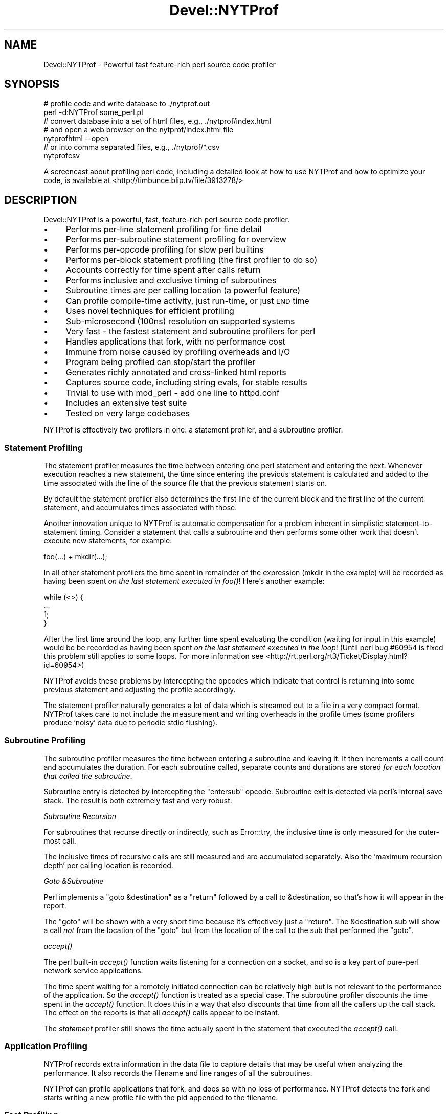 .\" Automatically generated by Pod::Man 2.23 (Pod::Simple 3.14)
.\"
.\" Standard preamble:
.\" ========================================================================
.de Sp \" Vertical space (when we can't use .PP)
.if t .sp .5v
.if n .sp
..
.de Vb \" Begin verbatim text
.ft CW
.nf
.ne \\$1
..
.de Ve \" End verbatim text
.ft R
.fi
..
.\" Set up some character translations and predefined strings.  \*(-- will
.\" give an unbreakable dash, \*(PI will give pi, \*(L" will give a left
.\" double quote, and \*(R" will give a right double quote.  \*(C+ will
.\" give a nicer C++.  Capital omega is used to do unbreakable dashes and
.\" therefore won't be available.  \*(C` and \*(C' expand to `' in nroff,
.\" nothing in troff, for use with C<>.
.tr \(*W-
.ds C+ C\v'-.1v'\h'-1p'\s-2+\h'-1p'+\s0\v'.1v'\h'-1p'
.ie n \{\
.    ds -- \(*W-
.    ds PI pi
.    if (\n(.H=4u)&(1m=24u) .ds -- \(*W\h'-12u'\(*W\h'-12u'-\" diablo 10 pitch
.    if (\n(.H=4u)&(1m=20u) .ds -- \(*W\h'-12u'\(*W\h'-8u'-\"  diablo 12 pitch
.    ds L" ""
.    ds R" ""
.    ds C` ""
.    ds C' ""
'br\}
.el\{\
.    ds -- \|\(em\|
.    ds PI \(*p
.    ds L" ``
.    ds R" ''
'br\}
.\"
.\" Escape single quotes in literal strings from groff's Unicode transform.
.ie \n(.g .ds Aq \(aq
.el       .ds Aq '
.\"
.\" If the F register is turned on, we'll generate index entries on stderr for
.\" titles (.TH), headers (.SH), subsections (.SS), items (.Ip), and index
.\" entries marked with X<> in POD.  Of course, you'll have to process the
.\" output yourself in some meaningful fashion.
.ie \nF \{\
.    de IX
.    tm Index:\\$1\t\\n%\t"\\$2"
..
.    nr % 0
.    rr F
.\}
.el \{\
.    de IX
..
.\}
.\"
.\" Accent mark definitions (@(#)ms.acc 1.5 88/02/08 SMI; from UCB 4.2).
.\" Fear.  Run.  Save yourself.  No user-serviceable parts.
.    \" fudge factors for nroff and troff
.if n \{\
.    ds #H 0
.    ds #V .8m
.    ds #F .3m
.    ds #[ \f1
.    ds #] \fP
.\}
.if t \{\
.    ds #H ((1u-(\\\\n(.fu%2u))*.13m)
.    ds #V .6m
.    ds #F 0
.    ds #[ \&
.    ds #] \&
.\}
.    \" simple accents for nroff and troff
.if n \{\
.    ds ' \&
.    ds ` \&
.    ds ^ \&
.    ds , \&
.    ds ~ ~
.    ds /
.\}
.if t \{\
.    ds ' \\k:\h'-(\\n(.wu*8/10-\*(#H)'\'\h"|\\n:u"
.    ds ` \\k:\h'-(\\n(.wu*8/10-\*(#H)'\`\h'|\\n:u'
.    ds ^ \\k:\h'-(\\n(.wu*10/11-\*(#H)'^\h'|\\n:u'
.    ds , \\k:\h'-(\\n(.wu*8/10)',\h'|\\n:u'
.    ds ~ \\k:\h'-(\\n(.wu-\*(#H-.1m)'~\h'|\\n:u'
.    ds / \\k:\h'-(\\n(.wu*8/10-\*(#H)'\z\(sl\h'|\\n:u'
.\}
.    \" troff and (daisy-wheel) nroff accents
.ds : \\k:\h'-(\\n(.wu*8/10-\*(#H+.1m+\*(#F)'\v'-\*(#V'\z.\h'.2m+\*(#F'.\h'|\\n:u'\v'\*(#V'
.ds 8 \h'\*(#H'\(*b\h'-\*(#H'
.ds o \\k:\h'-(\\n(.wu+\w'\(de'u-\*(#H)/2u'\v'-.3n'\*(#[\z\(de\v'.3n'\h'|\\n:u'\*(#]
.ds d- \h'\*(#H'\(pd\h'-\w'~'u'\v'-.25m'\f2\(hy\fP\v'.25m'\h'-\*(#H'
.ds D- D\\k:\h'-\w'D'u'\v'-.11m'\z\(hy\v'.11m'\h'|\\n:u'
.ds th \*(#[\v'.3m'\s+1I\s-1\v'-.3m'\h'-(\w'I'u*2/3)'\s-1o\s+1\*(#]
.ds Th \*(#[\s+2I\s-2\h'-\w'I'u*3/5'\v'-.3m'o\v'.3m'\*(#]
.ds ae a\h'-(\w'a'u*4/10)'e
.ds Ae A\h'-(\w'A'u*4/10)'E
.    \" corrections for vroff
.if v .ds ~ \\k:\h'-(\\n(.wu*9/10-\*(#H)'\s-2\u~\d\s+2\h'|\\n:u'
.if v .ds ^ \\k:\h'-(\\n(.wu*10/11-\*(#H)'\v'-.4m'^\v'.4m'\h'|\\n:u'
.    \" for low resolution devices (crt and lpr)
.if \n(.H>23 .if \n(.V>19 \
\{\
.    ds : e
.    ds 8 ss
.    ds o a
.    ds d- d\h'-1'\(ga
.    ds D- D\h'-1'\(hy
.    ds th \o'bp'
.    ds Th \o'LP'
.    ds ae ae
.    ds Ae AE
.\}
.rm #[ #] #H #V #F C
.\" ========================================================================
.\"
.IX Title "Devel::NYTProf 3"
.TH Devel::NYTProf 3 "2010-12-01" "perl v5.12.4" "User Contributed Perl Documentation"
.\" For nroff, turn off justification.  Always turn off hyphenation; it makes
.\" way too many mistakes in technical documents.
.if n .ad l
.nh
.SH "NAME"
Devel::NYTProf \- Powerful fast feature\-rich perl source code profiler
.SH "SYNOPSIS"
.IX Header "SYNOPSIS"
.Vb 2
\&  # profile code and write database to ./nytprof.out
\&  perl \-d:NYTProf some_perl.pl
\&
\&  # convert database into a set of html files, e.g., ./nytprof/index.html
\&  # and open a web browser on the nytprof/index.html file
\&  nytprofhtml \-\-open
\&
\&  # or into comma separated files, e.g., ./nytprof/*.csv
\&  nytprofcsv
.Ve
.PP
A screencast about profiling perl code, including a detailed look at how to use
NYTProf and how to optimize your code, is available at <http://timbunce.blip.tv/file/3913278/>
.SH "DESCRIPTION"
.IX Header "DESCRIPTION"
Devel::NYTProf is a powerful, fast, feature-rich perl source code profiler.
.IP "\(bu" 4
Performs per-line statement profiling for fine detail
.IP "\(bu" 4
Performs per-subroutine statement profiling for overview
.IP "\(bu" 4
Performs per-opcode profiling for slow perl builtins
.IP "\(bu" 4
Performs per-block statement profiling (the first profiler to do so)
.IP "\(bu" 4
Accounts correctly for time spent after calls return
.IP "\(bu" 4
Performs inclusive and exclusive timing of subroutines
.IP "\(bu" 4
Subroutine times are per calling location (a powerful feature)
.IP "\(bu" 4
Can profile compile-time activity, just run-time, or just \s-1END\s0 time
.IP "\(bu" 4
Uses novel techniques for efficient profiling
.IP "\(bu" 4
Sub-microsecond (100ns) resolution on supported systems
.IP "\(bu" 4
Very fast \- the fastest statement and subroutine profilers for perl
.IP "\(bu" 4
Handles applications that fork, with no performance cost
.IP "\(bu" 4
Immune from noise caused by profiling overheads and I/O
.IP "\(bu" 4
Program being profiled can stop/start the profiler
.IP "\(bu" 4
Generates richly annotated and cross-linked html reports
.IP "\(bu" 4
Captures source code, including string evals, for stable results
.IP "\(bu" 4
Trivial to use with mod_perl \- add one line to httpd.conf
.IP "\(bu" 4
Includes an extensive test suite
.IP "\(bu" 4
Tested on very large codebases
.PP
NYTProf is effectively two profilers in one: a statement profiler, and a
subroutine profiler.
.SS "Statement Profiling"
.IX Subsection "Statement Profiling"
The statement profiler measures the time between entering one perl statement
and entering the next. Whenever execution reaches a new statement, the time
since entering the previous statement is calculated and added to the time
associated with the line of the source file that the previous statement starts on.
.PP
By default the statement profiler also determines the first line of the current
block and the first line of the current statement, and accumulates times
associated with those.
.PP
Another innovation unique to NYTProf is automatic compensation for a problem
inherent in simplistic statement-to-statement timing. Consider a statement that
calls a subroutine and then performs some other work that doesn't execute new
statements, for example:
.PP
.Vb 1
\&  foo(...) + mkdir(...);
.Ve
.PP
In all other statement profilers the time spent in remainder of the expression
(mkdir in the example) will be recorded as having been spent \fIon the last
statement executed in \fIfoo()\fI\fR! Here's another example:
.PP
.Vb 4
\&  while (<>) {
\&     ...
\&     1;
\&  }
.Ve
.PP
After the first time around the loop, any further time spent evaluating the
condition (waiting for input in this example) would be be recorded as having
been spent \fIon the last statement executed in the loop\fR! (Until perl bug
#60954 is fixed this problem still applies to some loops. For more information
see <http://rt.perl.org/rt3/Ticket/Display.html?id=60954>)
.PP
NYTProf avoids these problems by intercepting the opcodes which indicate that
control is returning into some previous statement and adjusting the profile
accordingly.
.PP
The statement profiler naturally generates a lot of data which is streamed out
to a file in a very compact format. NYTProf takes care to not include the
measurement and writing overheads in the profile times (some profilers produce
\&'noisy' data due to periodic stdio flushing).
.SS "Subroutine Profiling"
.IX Subsection "Subroutine Profiling"
The subroutine profiler measures the time between entering a subroutine and
leaving it. It then increments a call count and accumulates the duration.
For each subroutine called, separate counts and durations are stored \fIfor each
location that called the subroutine\fR.
.PP
Subroutine entry is detected by intercepting the \f(CW\*(C`entersub\*(C'\fR opcode. Subroutine
exit is detected via perl's internal save stack. The result is both extremely
fast and very robust.
.PP
\fISubroutine Recursion\fR
.IX Subsection "Subroutine Recursion"
.PP
For subroutines that recurse directly or indirectly, such as Error::try,
the inclusive time is only measured for the outer-most call.
.PP
The inclusive times of recursive calls are still measured and are accumulated
separately. Also the 'maximum recursion depth' per calling location is recorded.
.PP
\fIGoto &Subroutine\fR
.IX Subsection "Goto &Subroutine"
.PP
Perl implements a \f(CW\*(C`goto &destination\*(C'\fR as a \f(CW\*(C`return\*(C'\fR followed by a call to
\&\f(CW&destination\fR, so that's how it will appear in the report.
.PP
The \f(CW\*(C`goto\*(C'\fR will be shown with a very short time because it's effectively just
a \f(CW\*(C`return\*(C'\fR. The \f(CW&destination\fR sub will show a call \fInot\fR from the location
of the \f(CW\*(C`goto\*(C'\fR but from the location of the call to the sub that performed the \f(CW\*(C`goto\*(C'\fR.
.PP
\fI\fIaccept()\fI\fR
.IX Subsection "accept()"
.PP
The perl built-in \fIaccept()\fR function waits listening for a connection on a
socket, and so is a key part of pure-perl network service applications.
.PP
The time spent waiting for a remotely initiated connection can be relatively
high but is not relevant to the performance of the application. So the \fIaccept()\fR
function is treated as a special case. The subroutine profiler discounts the
time spent in the \fIaccept()\fR function. It does this in a way that also discounts
that time from all the callers up the call stack. The effect on the reports is
that all \fIaccept()\fR calls appear to be instant.
.PP
The \fIstatement\fR profiler still shows the time actually spent in the statement
that executed the \fIaccept()\fR call.
.SS "Application Profiling"
.IX Subsection "Application Profiling"
NYTProf records extra information in the data file to capture details that may
be useful when analyzing the performance. It also records the filename and line
ranges of all the subroutines.
.PP
NYTProf can profile applications that fork, and does so with no loss of
performance.
NYTProf detects the fork and starts writing a new profile file with the pid
appended to the filename.
.SS "Fast Profiling"
.IX Subsection "Fast Profiling"
The NYTProf profiler is written almost entirely in C and great care has been
taken to ensure it's very efficient.
.SS "Apache Profiling"
.IX Subsection "Apache Profiling"
Just add one line near the start of your httpd.conf file:
.PP
.Vb 1
\&  PerlModule Devel::NYTProf::Apache
.Ve
.PP
By default you'll get a \fI/tmp/nytprof.$$.out\fR file for the parent process and
a \fI/tmp/nytprof.$parent.out.$$\fR file for each worker process.
.PP
NYTProf takes care to detect when control is returning back from perl to
mod_perl so time spent in mod_perl (such as waiting for the next request)
does not get allocated to the last statement executed.
.PP
Works with mod_perl 1 and 2. See Devel::NYTProf::Apache for more information.
.SH "PROFILING"
.IX Header "PROFILING"
Usually you'd load Devel::NYTProf on the command line using the perl \-d option:
.PP
.Vb 1
\&  perl \-d:NYTProf some_perl.pl
.Ve
.PP
To save typing the ':NYTProf' you could set the \s-1PERL5DB\s0 env var
.PP
.Vb 1
\&  PERL5DB=\*(Aquse Devel::NYTProf\*(Aq
.Ve
.PP
and then just perl \-d would work:
.PP
.Vb 1
\&  perl \-d some_perl.pl
.Ve
.PP
Or you can avoid the need to add the \-d option at all by using the \f(CW\*(C`PERL5OPT\*(C'\fR env var:
.PP
.Vb 1
\&  PERL5OPT=\-d:NYTProf
.Ve
.PP
That's also very handy when you can't alter the perl command line being used to
run the script you want to profile. Usually you'll want to enable the
\&\*(L"addpid=1\*(R" option to ensure any nested invocations of perl don't overwrite the profile.
.SH "NYTPROF ENVIRONMENT VARIABLE"
.IX Header "NYTPROF ENVIRONMENT VARIABLE"
The behavior of Devel::NYTProf may be modified by setting the 
environment variable \f(CW\*(C`NYTPROF\*(C'\fR.  It is possible to use this environment
variable to effect multiple setting by separating the values with a \f(CW\*(C`:\*(C'\fR.  For
example:
.PP
.Vb 1
\&  export NYTPROF=trace=2:start=init:file=/tmp/nytprof.out
.Ve
.PP
Any colon or equal characters in a value can be escaped by preceding them with
a backslash.
.SS "addpid=1"
.IX Subsection "addpid=1"
Append the current process id to the end of the filename.
.PP
This avoids concurrent, or consecutive, processes from overwriting the same file.
.SS "trace=N"
.IX Subsection "trace=N"
Set trace level to N. 0 is off (the default). Higher values cause more detailed
trace output. Trace output is written to \s-1STDERR\s0 or wherever the \*(L"log=F\*(R"
option has specified.
.SS "log=F"
.IX Subsection "log=F"
Specify the name of the file that \*(L"trace=N\*(R" output should be written to.
.SS "start=..."
.IX Subsection "start=..."
Specify at which phase of program execution the profiler should be enabled:
.PP
.Vb 4
\&  start=begin \- start immediately (the default)
\&  start=init  \- start at beginning of INIT phase (after compilation)
\&  start=end   \- start at beginning of END phase
\&  start=no    \- don\*(Aqt automatically start
.Ve
.PP
The start=no option is handy if you want to explicitly control profiling
by calling \fIDB::enable_profile()\fR and \fIDB::disable_profile()\fR yourself.
.SS "optimize=0"
.IX Subsection "optimize=0"
Disable the perl optimizer.
.PP
By default NYTProf leaves perl's optimizer enabled.  That gives you more
accurate profile timing overall, but can lead to \fIodd\fR statement counts for
individual sets of lines. That's because the perl's peephole optimizer has
effectively rewritten the statements but you can't see what the rewritten
version looks like.
.PP
For example:
.PP
.Vb 3
\&  1     if (...) {
\&  2         return;
\&  3     }
.Ve
.PP
may be rewritten as
.PP
.Vb 1
\&  1    return if (...)
.Ve
.PP
so the profile won't show a statement count for line 2 in your source code
because the \f(CW\*(C`return\*(C'\fR was merged into the \f(CW\*(C`if\*(C'\fR statement on the preceding line.
.PP
Also 'empty' statements like \f(CW\*(C`1;\*(C'\fR are removed entirely.  Such statements are
empty because the optimizer has already removed the pointless constant in void
context. It then goes on to remove the now empty statement (in perl >= 5.13.7).
.PP
Using the \f(CW\*(C`optimize=0\*(C'\fR option disables the optimizer so you'll get lower
overall performance but more accurately assigned statement counts.
.PP
If you find any other examples of the effect of optimizer on NYTProf output
(other than performance, obviously) please let us know.
.SS "subs=0"
.IX Subsection "subs=0"
Set to 0 to disable the collection of subroutine caller and timing details.
.SS "blocks=0"
.IX Subsection "blocks=0"
Set to 0 to disable the determination of block and subroutine location per statement.
This makes the profiler about 50% faster (as of July 2008) and produces smaller
output files, but you lose some valuable information. The extra cost is likely
to be reduced in later versions anyway, as little optimization has been done on
that part of the code.
.SS "stmts=0"
.IX Subsection "stmts=0"
Set to 0 to disable the statement profiler. (Implies \f(CW\*(C`blocks=0\*(C'\fR.)
The reports won't contain any statement timing detail.
.PP
This significantly reduces the overhead of the profiler and can also be useful
for profiling large applications that would normally generate a very large
profile data file.
.SS "leave=0"
.IX Subsection "leave=0"
Set to 0 to disable the extra work done by the statement profiler
to allocate times accurately when
returning into the middle of statement. For example leaving a subroutine
and returning into the middle of statement, or re-evaluating a loop condition.
.PP
This feature also ensures that in embedded environments, such as mod_perl,
the last statement executed doesn't accumulate the time spent 'outside perl'.
.SS "findcaller=1"
.IX Subsection "findcaller=1"
Force NYTProf to recalculate the name of the caller of the each sub instead of
\&'inheriting' the name calculated when the caller was entered. (Rarely needed,
but might be useful in some odd cases.)
.SS "use_db_sub=1"
.IX Subsection "use_db_sub=1"
Set to 1 to enable use of the traditional \s-1\fIDB::DB\s0()\fR subroutine to perform
profiling, instead of the faster 'opcode redirection' technique that's used by
default. Also effectively sets \f(CW\*(C`leave=0\*(C'\fR (see above).
.PP
The default 'opcode redirection' technique can't profile subroutines that were
compiled before NYTProf was loaded. So using use_db_sub=1 can be useful in
cases where you can't load the profiler early in the life of the application.
.PP
Another side effect of \f(CW\*(C`use_db_sub=1\*(C'\fR is that it enables recording of the
source code of the \f(CW\*(C`perl \-e \*(Aq...\*(Aq\*(C'\fR and \f(CW\*(C`perl \-\*(C'\fR input for old
versions of perl. See also \*(L"savesrc=0\*(R".
.SS "savesrc=0"
.IX Subsection "savesrc=0"
Disable the saving of source code.
.PP
By default NYTProf saves a copy of all source code into the profile data file.
This makes the file self-contained, so the reporting tools no longer depend on
having the unmodified source code files available.
.PP
With \f(CW\*(C`savesrc=0\*(C'\fR some source code is still saved: the arguments to the
\&\f(CW\*(C`perl \-e\*(C'\fR option, the script fed to perl via \s-1STDIN\s0 when using \f(CW\*(C`perl \-\*(C'\fR,
and the source code of string evals.
.PP
Saving the source code of string evals requires perl version 5.8.9+, 5.10.1+,
or 5.12 or later.
.PP
Saving the source code of the \f(CW\*(C`perl \-e \*(Aq...\*(Aq\*(C'\fR or \f(CW\*(C`perl \-\*(C'\fR input
requires either a recent perl version, as above, or setting the \*(L"use_db_sub=1\*(R" option.
.SS "slowops=N"
.IX Subsection "slowops=N"
Profile perl opcodes that can be slow. These include opcodes that make system
calls, such as \f(CW\*(C`print\*(C'\fR, \f(CW\*(C`read\*(C'\fR, \f(CW\*(C`sysread\*(C'\fR, \f(CW\*(C`socket\*(C'\fR etc., plus regular
expression opcodes like \f(CW\*(C`subst\*(C'\fR and \f(CW\*(C`match\*(C'\fR.
.PP
If \f(CW\*(C`N\*(C'\fR is 0 then slowops profiling is disabled.
.PP
If \f(CW\*(C`N\*(C'\fR is 1 then all the builtins are treated as being defined in the \f(CW\*(C`CORE\*(C'\fR
package. So times for \f(CW\*(C`print\*(C'\fR calls from anywhere in your code are merged and
accounted for as calls to an xsub called \f(CW\*(C`CORE::print\*(C'\fR.
.PP
If \f(CW\*(C`N\*(C'\fR is 2 (the default) then builtins are treated as being defined in the
package that calls them. So calls to \f(CW\*(C`print\*(C'\fR from package \f(CW\*(C`Foo\*(C'\fR are treated
as calls to an xsub called \f(CW\*(C`Foo::CORE:print\*(C'\fR. Note the single colon after \s-1CORE\s0.
.PP
The opcodes are currently profiled using their internal names, so \f(CW\*(C`printf\*(C'\fR is \f(CW\*(C`prtf\*(C'\fR
and the \f(CW\*(C`\-x\*(C'\fR file test is \f(CW\*(C`fteexec\*(C'\fR. This may change in future.
.PP
Opcodes that call subroutines, perhaps by triggering a \s-1FETCH\s0 from a tied
variable, currently appear in the call tree as the caller of the sub. This is
likely to change in future.
.SS "usecputime=1"
.IX Subsection "usecputime=1"
Measure user \s-1CPU\s0 + system \s-1CPU\s0 time instead of the real elapsed 'wall clock'
time (which is the default). But there are better ways to do this, read on.
.PP
Measuring \s-1CPU\s0 time has the advantage of making the measurements independent of
time spent blocked waiting for the cpu or network i/o etc. But the method used
by Cusecputime=1> also has the severe disadvantage of having typically \fIfar\fR
less accurate timings.
.PP
Most systems have a 0.01 second granularity in the results from the \f(CW\*(C`times()\*(C'\fR
sytem call.  With modern processors having multi\- gigahertz clocks, 0.01
seconds is like a lifetime. The 'ticks' of this \s-1CPU\s0 time clock
happen so rarely relative to the activity of a most applications that you'd
have to run the code for many hours to have any hope of reasonably useful results.
.PP
A much better alternative is to use the \*(L"clock=N\*(R" option to select a
high-resolution \s-1CPU\s0 time clock, if available on your system, because that'll
give you higher resolution and work for the subroutine profiler as well.
.SS "file=..."
.IX Subsection "file=..."
Specify the output file to write profile data to (default: './nytprof.out').
.SS "compress=..."
.IX Subsection "compress=..."
Specify the compression level to use, if NYTProf is compiled with compression
support. Valid values are 0 to 9, with 0 disabling compression. The default is
6 as higher values yield little extra compression but the cpu cost starts to
rise significantly. Using level 1 still gives you a significant reduction in file size.
.PP
If NYTProf was not compiled with compression support, this option is silently ignored.
.SS "clock=N"
.IX Subsection "clock=N"
Systems which support the \f(CW\*(C`clock_gettime()\*(C'\fR system call typically
support several clocks. By default NYTProf uses \s-1CLOCK_MONOTONIC\s0.
.PP
This option enables you to select a different clock by specifying the
integer id of the clock (which may vary between operating system types).
If the clock you select isn't available then \s-1CLOCK_REALTIME\s0 is used.
.PP
See \*(L"\s-1CLOCKS\s0\*(R" for more information.
.SS "sigexit=1"
.IX Subsection "sigexit=1"
When perl exits normally it runs any code defined in \f(CW\*(C`END\*(C'\fR blocks.
NYTProf defines an \s-1END\s0 block that finishes profiling and writes out the final
profile data.
.PP
If the process ends due to a signal then \s-1END\s0 blocks are not executed.
The \f(CW\*(C`sigexit\*(C'\fR option tells NYTProf to catch some signals (e.g. \s-1INT\s0, \s-1HUP\s0, \s-1PIPE\s0,
\&\s-1SEGV\s0, \s-1BUS\s0) and ensure a usable by executing:
.PP
.Vb 2
\&    DB::finish_profile();
\&    exit 1;
.Ve
.PP
You can also specify which signals to catch in this way by listing them,
separated by commas, as the value of the option (case is not significant):
.PP
.Vb 1
\&    sigexit=int,hup
.Ve
.SS "posix_exit=1"
.IX Subsection "posix_exit=1"
The NYTProf subroutine profiler normally detects calls to \f(CW\*(C`POSIX::_exit()\*(C'\fR
(which exits the process without running \s-1END\s0 blocks) and automatically calls
\&\f(CW\*(C`DB::finish_profile()\*(C'\fR for you, so NYTProf 'just works'.
.PP
When using the \f(CW\*(C`subs=0\*(C'\fR option to disable the subroutine profiler the
\&\f(CW\*(C`posix_exit\*(C'\fR option can be used to tell NYTProf to take other steps to arrange
for \f(CW\*(C`DB::finish_profile()\*(C'\fR to be called before \f(CW\*(C`POSIX::_exit()\*(C'\fR.
.SS "forkdepth=N"
.IX Subsection "forkdepth=N"
When a perl process that is being profiled executes a \fIfork()\fR the child process
is also profiled. The forkdepth option can be used to control this. If
forkdepth is zero then profiling will be disabled in the child process.
.PP
If forkdepth is greater than zero then profiling will be enabled in the child
process and the forkdepth value in that process is decremented by one.
.PP
If forkdepth is \-1 (the default) then there's no limit on the number of
generations of children that are profiled.
.SS "nameevals=0"
.IX Subsection "nameevals=0"
The 'file name' of a string eval is normally a string like "\f(CW\*(C`(eval N)\*(C'\fR", where
\&\f(CW\*(C`N\*(C'\fR is a sequence number. By default NYTProf asks perl to give evals more
informative names like "\f(CW\*(C`(eval N)[file:line]\*(C'\fR", where \f(CW\*(C`file\*(C'\fR and \f(CW\*(C`line\*(C'\fR are
the file and line number where the string \f(CW\*(C`eval\*(C'\fR was executed.
.PP
The \f(CW\*(C`nameevals=0\*(C'\fR option can be used to disable the more informative names and
return to the default behaviour. This may be need in rare cases where the
application code is sensitive to the name given to a \f(CW\*(C`eval\*(C'\fR. (The most common
case in when running test suites undef NYTProf.)
.PP
The downside is that the NYTProf reporting tools are less useful and may get
confused if this option is used.
.SS "nameanonsubs=0"
.IX Subsection "nameanonsubs=0"
The name of a anonymous subroutine is normally "\f(CW\*(C`_\|_ANON_\|_\*(C'\fR\*(L".  By default
NYTProf asks perl to give anonymous subroutines more informative names like
\&\*(R"\f(CW\*(C`_\|_ANON_\|_[file:line]\*(C'\fR", where \f(CW\*(C`file\*(C'\fR and \f(CW\*(C`line\*(C'\fR are the file and line
number where the anonymous subroutine was defined.
.PP
The \f(CW\*(C`nameanonsubs=0\*(C'\fR option can be used to disable the more informative names
and return to the default behaviour. This may be need in rare cases where the
application code is sensitive to the name given to a anonymous subroutines.
(The most common case in when running test suites undef NYTProf.)
.PP
The downside is that the NYTProf reporting tools are less useful and may get
confused if this option is used.
.SH "RUN-TIME CONTROL OF PROFILING"
.IX Header "RUN-TIME CONTROL OF PROFILING"
You can profile only parts of an application by calling \fIDB::disable_profile()\fR
to stop collecting profile data, and calling \fIDB::enable_profile()\fR to start
collecting profile data.
.PP
Using the \f(CW\*(C`start=no\*(C'\fR option lets you leave the profiler disabled initially
until you call \fIDB::enable_profile()\fR at the right moment.
.PP
The profile output file can't be used until it's been properly completed and
closed.  Calling \fIDB::disable_profile()\fR doesn't do that.  To make a profile file
usable before the profiled application has completed you can call
\&\fIDB::finish_profile()\fR. Alternatively you could call DB::enable_profile($newfile).
.SS "disable_profile"
.IX Subsection "disable_profile"
.Vb 1
\&  DB::disable_profile()
.Ve
.PP
Stops collection of profile data.
.PP
Subroutine calls which were made while profiling was enabled and are still on
the call stack (have not yet exited) will still have their profile data
collected when they exit.
.SS "enable_profile"
.IX Subsection "enable_profile"
.Vb 1
\&  DB::enable_profile($newfile)
.Ve
.PP
Enables collection of profile data. If \f(CW$newfile\fR is true the profile data will be
written to \f(CW$newfile\fR (after completing and closing the previous file, if any).
If \f(CW$newfile\fR already exists it will be deleted first.
.SS "finish_profile"
.IX Subsection "finish_profile"
.Vb 1
\&  DB::finish_profile()
.Ve
.PP
Calls \fIDB::disable_profile()\fR, then completes the profile data file by writing
subroutine profile data, and then closes the file. The in memory subroutine
profile data is then discarded.
.PP
Normally NYTProf arranges to call \fIfinish_profile()\fR for you via an \s-1END\s0 block.
.SH "DATA COLLECTION AND INTERPRETATION"
.IX Header "DATA COLLECTION AND INTERPRETATION"
NYTProf tries very hard to gather accurate information.  The nature of the
internals of perl mean that, in some cases, the information that's gathered is
accurate but surprising. In some cases it can appear to be misleading.
(Of course, in some cases it may actually be plain wrong. Caveat lector.)
.SS "If Statement and Subroutine Timings Don't Match"
.IX Subsection "If Statement and Subroutine Timings Don't Match"
NYTProf has two profilers: a statement profiler that's invoked when perl moves
from one perl statement to another, and a subroutine profiler that's invoked
when perl calls or returns from a subroutine.
.PP
The individual statement timings for a subroutine usually add up to slightly
less than the exclusive time for the subroutine. That's because the handling of
the subroutine call and return overheads is included in the exclusive time for
the subroutine. The difference may only be a new microseconds but that may
become noticeable for subroutines that are called hundreds of thousands of times.
.PP
The statement profiler keeps track how much time was spent on overheads, like
writing statement profile data to disk. The subroutine profiler subtracts the
overheads that have accumulated between entering and leaving the subroutine in
order to give a more accurate profile.  The statement profiler is generally
very fast because most writes get buffered for zip compression so the profiler
overhead per statement tends to be very small, often a single 'tick'.
The result is that the accumulated overhead is quite noisy. This becomes more
significant for subroutines that are called frequently and are also fast.
This may be another, smaller, contribution to the discrepancy between statement
time and exclusive times.
.SS "If Headline Subroutine Timings Don't Match the Called Subs"
.IX Subsection "If Headline Subroutine Timings Don't Match the Called Subs"
Overall subroutine times are reported with a headline like \f(CW\*(C`spent 10s (2+8) within ...\*(C'\fR.
In this example, 10 seconds were spent inside the subroutine (the \*(L"inclusive
time\*(R") and, of that, 8 seconds were spent in subroutines called by this one.
That leaves 2 seconds as the time spent in the subroutine code itself (the
\&\*(L"exclusive time\*(R", sometimes also called the \*(L"self time\*(R").
.PP
The report shows the source code of the subroutine. Lines that make calls to
other subroutines are annotated with details of the time spent in those calls.
.PP
Sometimes the sum of the times for calls made by the lines of code in the
subroutine is less than the inclusive-exclusive time reported in the headline
(10\-2 = 8 seconds in the example above).
.PP
What's happening here is that calls to other subroutines are being made but
NYTProf isn't able to determine the calling location correctly so the calls
don't appear in the report in the correct place.
.PP
Using an old version of perl is one cause (see below). Another is calling
subroutines that exit via \f(CW\*(C`goto &sub;\*(C'\fR \- most frequently encountered in
\&\s-1AUTOLOAD\s0 subs and code using the Memoize module.
.PP
In general the overall subroutine timing is accurate and should be trusted more
than the sum of statement or nested sub call timings.
.SS "Perl 5.10.1+ (or else 5.8.9+) is Recommended"
.IX Subsection "Perl 5.10.1+ (or else 5.8.9+) is Recommended"
These versions of perl yield much more detailed information about calls to
\&\s-1BEGIN\s0, \s-1CHECK\s0, \s-1INIT\s0, and \s-1END\s0 blocks, the code handling tied or overloaded
variables, and callbacks from \s-1XS\s0 code.
.PP
Perl 5.12 will hopefully also fix an inaccuracy in the timing of the last
statement and the condition clause of some kinds of loops:
<http://rt.perl.org/rt3/Ticket/Display.html?id=60954>
.ie n .SS "eval $string"
.el .SS "eval \f(CW$string\fP"
.IX Subsection "eval $string"
Perl treats each execution of a string eval (\f(CW\*(C`eval $string;\*(C'\fR not \f(CW\*(C`eval { ...  }\*(C'\fR)
as a distinct file, so NYTProf does as well. The 'files' are given names with
this structure:
.PP
.Vb 1
\&        (eval $sequence)[$filename:$line]
.Ve
.PP
for example "\f(CW\*(C`(eval 93)[/foo/bar.pm:42]\*(C'\fR\*(L" would be the name given to the
93rd execution of a string eval by that process and, in this case, the 93rd
eval happened to be one at line 42 of \*(R"/foo/bar.pm".
.PP
Nested string evals can give rise to file names like
.PP
.Vb 1
\&        (eval 1047)[(eval 93)[/foo/bar.pm:42]:17]
.Ve
.PP
\fIMerging Evals\fR
.IX Subsection "Merging Evals"
.PP
Some applications execute a great many string eval statements. If NYTProf generated
a report page for each one it would not only slow report generation but also
make the overall report less useful by scattering performance data too widely.
On the other hand, being able to see the actual source code executed by an
eval, along with the timing details, is often \fIvery\fR useful.
.PP
To try to balance these conflicting needs, NYTProf currently \fImerges
uninteresting string eval siblings\fR.
.PP
What does that mean? Well, for each source code line that executed any string
evals, NYTProf first gathers the corresponding eval 'files' for that line
(known as the 'siblings') into groups keyed by distinct source code.
.PP
Then, for each of those groups of siblings, NYTProf will 'merge' a group
that shares the same source code and doesn't execute any string evals itself.
Merging means to pick one sibling as the survivor and merge and delete all
the data from the others into it.
.PP
If there are a large number of sibling groups then the data for all of them are
merged into one regardless.
.PP
The report annotations will indicate when evals have been merged together.
.PP
\fIMerging Anonymous Subroutines\fR
.IX Subsection "Merging Anonymous Subroutines"
.PP
Anonymous subroutines defined within string evals have names like this:
.PP
.Vb 1
\&        main::_\|_ANON_\|_[(eval 75)[/foo/bar.pm:42]:12]
.Ve
.PP
That anonymous subroutine was defined on line 12 of the source code executed by
the string eval on line 42 of \fI/foo/bar.pm\fR. That was the 75th string eval
executed by the program.
.PP
Anonymous subroutines \fIdefined on the same line of sibling evals that get
merged\fR are also merged. That is, the profile information is merged into
one and the others are discarded.
.PP
\fITiming\fR
.IX Subsection "Timing"
.PP
Care should be taken when interpreting the report annotations associated with a
string eval statement.  Normally the report annotations embedded into the
source code related to timings from the \fIsubroutine\fR profiler. This isn't
(currently) true of annotations for string eval statements.
.PP
This makes a significant different if the eval defines any subroutines that get
called \fIafter\fR the eval has returned. Because the time shown for a string eval
is based on the \fIstatement\fR times it will include time spent executing
statements within the subs defined by the eval.
.PP
In future NYTProf may involve the subroutine profiler in timings evals and so
be able to avoid this issue.
.SS "Calls from XSUBs and Opcodes"
.IX Subsection "Calls from XSUBs and Opcodes"
Calls record the current filename and line number of the perl code at the time
the call was made. That's fine and accurate for calls from perl code. For calls
that originate from C code however, such as an \s-1XSUB\s0 or an opcode, the filename and
line number recorded are still those of the last \fIperl\fR statement executed.
.PP
For example, a line that calls an xsub will appear in reports to also have also
called any subroutines that that xsub called. This can be construed as a feature.
.PP
As an extreme example, the first time a regular expression that uses character
classes is executed on a unicode string you'll find profile data like this:
.PP
.Vb 6
\&      # spent 1ms within main::BEGIN@4 which was called
\&      #    once (1ms+0s) by main::CORE:subst at line 0
\&  4   s/ (?: [A\-Z] | [\ed] )+ (?= [\es] ) //x;
\&      # spent  38.8ms making 1 call to main::CORE:subst
\&      # spent  25.4ms making 2 calls to utf8::SWASHNEW, avg 12.7ms/call
\&      # spent  12.4ms making 1 call to utf8::AUTOLOAD
.Ve
.SH "MAKING NYTPROF FASTER"
.IX Header "MAKING NYTPROF FASTER"
You can reduce the cost of profiling by adjusting some options. The trade-off
is reduced detail and/or accuracy in reports.
.PP
If you don't need statement-level profiling then you can disable it via \*(L"stmts=0\*(R".
If you do want it but don't mind loosing block-level timings then set \*(L"blocks=0\*(R".
To further boost statement-level profiling performance try \*(L"leave=0\*(R" but note that
\&\fIwill\fR apportion timings for some kinds of statements less accurate).
.PP
If you don't need subroutine profiling then you can disable it via \*(L"subs=0\*(R".
If you do need it but don't need timings for perl opcodes then set \*(L"slowops=0\*(R".
.PP
Generally speaking, setting blocks=0 and slowops=0 will give you a useful boost
with the least loss of detail.
.PP
Another approach is to only enable NYTProf in the sections of code that
interest you. See \*(L"RUN-TIME \s-1CONTROL\s0 \s-1OF\s0 \s-1PROFILING\s0\*(R" for more details.
.PP
To speed up nytprofhtml try using the \-\-minimal (\-m) option.
.SH "REPORTS"
.IX Header "REPORTS"
The Devel::NYTProf::Data module provides a low-level interface for loading
the profile data.
.PP
The Devel::NYTProf::Reader module provides an interface for generating
arbitrary reports.  This means that you can implement your own output format in
perl. (Though the module is in a state of flux and may be deprecated soon.)
.PP
Included in the bin directory of this distribution are some scripts which
turn the raw profile data into more useful formats:
.SS "nytprofhtml"
.IX Subsection "nytprofhtml"
Creates attractive, richly annotated, and fully cross-linked html
reports (including statistics, source code and color highlighting).
This is the main report generation tool for NYTProf.
.SS "nytprofcsv"
.IX Subsection "nytprofcsv"
Creates comma delimited profile reports. Old and limited.
.SS "nytprofcg"
.IX Subsection "nytprofcg"
Translates a profile into a format that can be loaded into KCachegrind
<http://kcachegrind.sourceforge.net>
.SS "nytprofmerge"
.IX Subsection "nytprofmerge"
Reads multiple profile data files and writes out a new file containing the merged profile data.
.SH "LIMITATIONS"
.IX Header "LIMITATIONS"
.SS "Threads and Multiplicity"
.IX Subsection "Threads and Multiplicity"
\&\f(CW\*(C`Devel::NYTProf\*(C'\fR is not currently thread safe or multiplicity safe.
If you'd be interested in helping to fix that then please get in
touch with us. Meanwhile, profiling is disabled when a thread is created, and
NYTProf tries to ignore any activity from perl interpreters other than the
first one that loaded it.
.SS "Coro"
.IX Subsection "Coro"
The \f(CW\*(C`Devel::NYTProf\*(C'\fR subroutine profiler gets confused by the stack gymnastics
performed by the Coro module and aborts. When profiling applications that
use Coro you should disable the subroutine profiler using the \*(L"subs=0\*(R" option.
.SS "For perl < 5.8.8 it may change what \fIcaller()\fP returns"
.IX Subsection "For perl < 5.8.8 it may change what caller() returns"
For example, the Readonly module croaks with \*(L"Invalid tie\*(R" when profiled with
perl versions before 5.8.8. That's because Readonly explicitly checking for
certain values from \fIcaller()\fR. The \s-1NEXT\s0 module is also affected.
.SS "For perl < 5.10.1 it can't see some implicit calls and callbacks"
.IX Subsection "For perl < 5.10.1 it can't see some implicit calls and callbacks"
For perl versions prior to 5.8.9 and 5.10.1, some implicit subroutine calls
can't be seen by the \fIsubroutine\fR profiler. Technically this affects calls
made via the various perl \f(CW\*(C`call_*()\*(C'\fR internal APIs.
.PP
For example, \s-1BEGIN/CHECK/INIT/END\s0 blocks, the \f(CW\*(C`TIE\*(C'\fR\fIwhatever\fR subroutine
called by \f(CW\*(C`tie()\*(C'\fR, all calls made via operator overloading, and callbacks from
\&\s-1XS\s0 code, are not seen.
.PP
The effect is that time in those subroutines is accumulated by the
subs that triggered the call to them. So time spent in calls invoked by
perl to handle overloading are accumulated by the subroutines that trigger
overloading (so it is measured, but the cost is dispersed across possibly many
calling locations).
.PP
Although the calls aren't seen by the subroutine profiler, the individual
\&\fIstatements\fR executed by the code in the called subs are profiled by the
statement profiler.
.SS "#line directives"
.IX Subsection "#line directives"
The reporting code currently doesn't handle #line directives, but at least it
warns about them. Patches welcome.
.ie n .SS "Freed values in @_ may be mutated"
.el .SS "Freed values in \f(CW@_\fP may be mutated"
.IX Subsection "Freed values in @_ may be mutated"
Perl has a class of bugs related to the fact that values placed in the stack
are not reference counted. Consider this example:
.PP
.Vb 1
\&  @a = (1..9);  sub s { undef @a; print $_ for @_ }  s(@a);
.Ve
.PP
The \f(CW\*(C`undef @a\*(C'\fR frees the values that \f(CW@_\fR refers to. Perl can sometimes
detect when a freed value is accessed and treats it as an undef. However, if
the freed value is assigned some new value then \f(CW@_\fR is effectively corrupted.
.PP
NYTProf allocates new values while it's profiling, in order to record program
activity, and so may appear to corrupt \f(CW@_\fR in this (rare) situation.  If this
happens, NYTProf is simply exposing an existing problem in the code.
.SS "Lvalue subroutines aren't profiled when using use_db_sub=1"
.IX Subsection "Lvalue subroutines aren't profiled when using use_db_sub=1"
Currently 'lvalue' subroutines (subs that can be assigned to, like \f(CW\*(C`foo() =
42\*(C'\fR) are not profiled when using use_db_sub=1.
.SH "CLOCKS"
.IX Header "CLOCKS"
Here we discuss the way NYTProf gets high-resolution timing information from
your system and related issues.
.SS "\s-1POSIX\s0 Clocks"
.IX Subsection "POSIX Clocks"
These are the clocks that your system may support if it supports the \s-1POSIX\s0
\&\f(CW\*(C`clock_gettime()\*(C'\fR function. Other clock sources are listed in the
\&\*(L"Other Clocks\*(R" section below.
.PP
The \f(CW\*(C`clock_gettime()\*(C'\fR interface allows clocks to return times to nanosecond
precision. Of course few offer nanosecond \fIaccuracy\fR but the extra precision
helps reduce the cumulative error that naturally occurs when adding together
many timings. When using these clocks NYTProf outputs timings as a count of 100
nanosecond ticks.
.PP
\fI\s-1CLOCK_MONOTONIC\s0\fR
.IX Subsection "CLOCK_MONOTONIC"
.PP
\&\s-1CLOCK_MONOTONIC\s0 represents the amount of time since an unspecified point in
the past (typically system start-up time).  It increments uniformly
independent of adjustments to 'wallclock time'. NYTProf will use this clock by
default, if available.
.PP
\fI\s-1CLOCK_REALTIME\s0\fR
.IX Subsection "CLOCK_REALTIME"
.PP
\&\s-1CLOCK_REALTIME\s0 is typically the system's main high resolution 'wall clock time'
source.  The same source as used for the \fIgettimeofday()\fR call used by most kinds
of perl benchmarking and profiling tools.
.PP
The problem with real time is that it's far from simple. It tends to drift and
then be reset to match 'reality', either sharply or by small adjustments (via the
\&\fIadjtime()\fR system call).
.PP
Surprisingly, it can also go backwards, for reasons explained in
http://preview.tinyurl.com/5wawnn so \s-1CLOCK_MONOTONIC\s0 is preferred.
.PP
\fI\s-1CLOCK_VIRTUAL\s0\fR
.IX Subsection "CLOCK_VIRTUAL"
.PP
\&\s-1CLOCK_VIRTUAL\s0 increments only when the \s-1CPU\s0 is running in user mode on behalf of the calling process.
.PP
\fI\s-1CLOCK_PROF\s0\fR
.IX Subsection "CLOCK_PROF"
.PP
\&\s-1CLOCK_PROF\s0 increments when the \s-1CPU\s0 is running in user \fIor\fR kernel mode.
.PP
\fI\s-1CLOCK_PROCESS_CPUTIME_ID\s0\fR
.IX Subsection "CLOCK_PROCESS_CPUTIME_ID"
.PP
\&\s-1CLOCK_PROCESS_CPUTIME_ID\s0 represents the amount of execution time of the process associated with the clock.
.PP
\fI\s-1CLOCK_THREAD_CPUTIME_ID\s0\fR
.IX Subsection "CLOCK_THREAD_CPUTIME_ID"
.PP
\&\s-1CLOCK_THREAD_CPUTIME_ID\s0 represents the amount of execution time of the thread associated with the clock.
.PP
\fIFinding Available \s-1POSIX\s0 Clocks\fR
.IX Subsection "Finding Available POSIX Clocks"
.PP
On unix-like systems you can find the CLOCK_* clocks available on you system
using a command like:
.PP
.Vb 1
\&  grep \-r \*(Aqdefine *CLOCK_\*(Aq /usr/include
.Ve
.PP
Look for a group that includes \s-1CLOCK_REALTIME\s0. The integer values listed are
the clock ids that you can use with the \f(CW\*(C`clock=N\*(C'\fR option.
.PP
A future version of NYTProf should be able to list the supported clocks.
.SS "Other Clocks"
.IX Subsection "Other Clocks"
This section lists other clock sources that NYTProf may use.
.PP
If your system doesn't support \fIclock_gettime()\fR then NYTProf will use
\&\fIgettimeofday()\fR, or the nearest equivalent,
.PP
\fIgettimeofday\fR
.IX Subsection "gettimeofday"
.PP
This is the traditional high resolution time of day interface for most
unix-like systems.  With this clock NYTProf outputs timings as a count of 1
microsecond ticks.
.PP
\fImach_absolute_time\fR
.IX Subsection "mach_absolute_time"
.PP
On Mac \s-1OS\s0 X the \fImach_absolute_time()\fR function is used. With this clock NYTProf
outputs timings as a count of 100 nanosecond ticks.
.PP
\fITime::HiRes\fR
.IX Subsection "Time::HiRes"
.PP
On systems which don't support other clocks, NYTProf falls back to using the
Time::HiRes module.  With this clock NYTProf outputs timings as a count of 1
microsecond ticks.
.SS "Clock References"
.IX Subsection "Clock References"
Relevant specifications and manual pages:
.PP
.Vb 2
\&  http://www.opengroup.org/onlinepubs/000095399/functions/clock_getres.html
\&  http://linux.die.net/man/3/clock_gettime
.Ve
.PP
Why 'realtime' can appear to go backwards:
.PP
.Vb 1
\&  http://preview.tinyurl.com/5wawnn
.Ve
.SH "CAVEATS"
.IX Header "CAVEATS"
.SS "\s-1SMP\s0 Systems"
.IX Subsection "SMP Systems"
On systems with multiple processors, which includes most modern machines,
(from Linux docs though applicable to most \s-1SMP\s0 systems):
.PP
.Vb 4
\&  The CLOCK_PROCESS_CPUTIME_ID and CLOCK_THREAD_CPUTIME_ID clocks are realized on
\&  many platforms using timers from the CPUs (TSC on i386, AR.ITC on Itanium).
\&  These registers may differ between CPUs and as a consequence these clocks may
\&  return bogus results if a process is migrated to another CPU.
\&
\&  If the CPUs in an SMP system have different clock sources then there is no way
\&  to maintain a correlation between the timer registers since each CPU will run
\&  at a slightly different frequency. If that is the case then
\&  clock_getcpuclockid(0) will return ENOENT to signify this condition. The two
\&  clocks will then only be useful if it can be ensured that a process stays on a
\&  certain CPU.
\&
\&  The processors in an SMP system do not start all at exactly the same time and
\&  therefore the timer registers are typically running at an offset. Some
\&  architectures include code that attempts to limit these offsets on bootup.
\&  However, the code cannot guarantee to accurately tune the offsets. Glibc
\&  contains no provisions to deal with these offsets (unlike the Linux Kernel).
\&  Typically these offsets are small and therefore the effects may be negligible
\&  in most cases.
.Ve
.PP
In summary, \s-1SMP\s0 systems are likely to give 'noisy' profiles.
Setting a \*(L"Processor Affinity\*(R" may help.
.PP
\fIProcessor Affinity\fR
.IX Subsection "Processor Affinity"
.PP
Processor affinity is an aspect of task scheduling on \s-1SMP\s0 systems.
\&\*(L"Processor affinity takes advantage of the fact that some remnants of a process
may remain in one processor's state (in particular, in its cache) from the last
time the process ran, and so scheduling it to run on the same processor the
next time could result in the process running more efficiently than if it were
to run on another processor.\*(R" (From http://en.wikipedia.org/wiki/Processor_affinity)
.PP
Setting an explicit processor affinity can avoid the problems described in
\&\*(L"\s-1SMP\s0 Systems\*(R".
.PP
Processor affinity can be set using the \f(CW\*(C`taskset\*(C'\fR command on Linux.
.PP
Note that processor affinity is inherited by child processes, so if the process
you're profiling spawns cpu intensive sub processes then your process will be
impacted by those more than it otherwise would.
.PP
\fIWindows\fR
.IX Subsection "Windows"
.PP
On Windows NYTProf uses Time::HiRes which uses the windows
\&\fIQueryPerformanceCounter()\fR \s-1API\s0 with some extra logic to adjust for the current
clock speed and try to resync the raw counter to wallclock time every so often
(every 30 seconds or if the timer drifts by more than 0.5 of a seconds).
This extra logic may lead to occasional spurious results.
.PP
(It would be great if someone could contribute a patch to NYTProf to use
\&\fIQueryPerformanceCounter()\fR directly and avoid the overheads and resyncing
behaviour of Time::HiRes.)
.SS "Virtual Machines"
.IX Subsection "Virtual Machines"
I recommend you don't do performance profiling while running in a
virtual machine.  If you do you're likely to find inexplicable spikes
of real-time appearing at unreasonable places in your code. You should pay
less attention to the statement timings and rely more on the subroutine
timings. They will still be noisy but less so than the statement times.
.PP
You could also try using the \f(CW\*(C`clock=N\*(C'\fR option to select a high-resolution
\&\fIcpu-time\fR clock instead of a real-time one. That should be much less
noisy, though you will lose visibility of wait-times due to network
and disk I/O, for example.
.PP
If your system doesn't support the \f(CW\*(C`clock=N\*(C'\fR option then you could try
using the \f(CW\*(C`usecputime=1\*(C'\fR option. That will give you cpu-time measurements
but only at a very low 1/100th of a second resolution.
.SH "BUGS"
.IX Header "BUGS"
Possibly. All complex software has bugs. Let me know if you find one.
.SH "SEE ALSO"
.IX Header "SEE ALSO"
Screenshots of nytprofhtml v2.01 reports can be seen at
http://timbunce.files.wordpress.com/2008/07/nytprof\-perlcritic\-index.png <http://timbunce.files.wordpress.com/2008/07/nytprof-perlcritic-index.png> and
http://timbunce.files.wordpress.com/2008/07/nytprof\-perlcritic\-all\-perl\-files.png <http://timbunce.files.wordpress.com/2008/07/nytprof-perlcritic-all-perl-files.png>.
A writeup of the new features of NYTProf v2 can be found at
http://blog.timbunce.org/2008/07/15/nytprof\-v2\-a\-major\-advance\-in\-perl\-profilers/ <http://blog.timbunce.org/2008/07/15/nytprof-v2-a-major-advance-in-perl-profilers/>
and the background story, explaining the \*(L"why\*(R", can be found at
http://blog.timbunce.org/2008/07/16/nytprof\-v2\-the\-background\-story/ <http://blog.timbunce.org/2008/07/16/nytprof-v2-the-background-story/>.
.PP
Mailing list and discussion at http://groups.google.com/group/develnytprof\-dev <http://groups.google.com/group/develnytprof-dev>
.PP
Blog posts <http://blog.timbunce.org/tag/nytprof/>
.PP
Public \s-1SVN\s0 Repository and hacking instructions at http://code.google.com/p/perl\-devel\-nytprof/ <http://code.google.com/p/perl-devel-nytprof/>
.PP
nytprofhtml is a script included that produces html reports.
nytprofcsv is another script included that produces plain text \s-1CSV\s0 reports.
.PP
Devel::NYTProf::Reader is the module that powers the report scripts.  You
might want to check this out if you plan to implement a custom report (though
it's very likely to be deprecated in a future release).
.PP
Devel::NYTProf::ReadStream is the module that lets you read a profile data
file as a stream of chunks of data.
.SH "TROUBLESHOOTING"
.IX Header "TROUBLESHOOTING"
.ie n .SS """Profile data incomplete, ..."""
.el .SS "``Profile data incomplete, ...''"
.IX Subsection "Profile data incomplete, ..."
This error message means the file doesn't contain all the expected data.
That may be because it was truncated (perhaps the filesystem was full) or,
more commonly, because the all the expected data hasn't been written.
.PP
NYTProf writes some important data to the data file when \fIfinishing\fR profiling.
If you read the file before the profiling has finished you'll get this error.
.PP
If the process being profiled is still running you'll need to wait until it
exits cleanly (runs \f(CW\*(C`END\*(C'\fR blocks or \*(L"finish_profile\*(R" is called explicitly).
.PP
If the process being profiled has exited then it's likely that it met with a
sudden and unnatural death that didn't give NYTProf a chance to finish the profile.
If the sudden death was due to a signal then \*(L"sigexit=1\*(R" may help.
If the sudden death was due to calling \f(CW\*(C`POSIX::_exit($status)\*(C'\fR then you'll
need to call \*(L"finish_profile\*(R" before calling \f(CW\*(C`POSIX::_exit\*(C'\fR.
.SS "Some files don't have profile information"
.IX Subsection "Some files don't have profile information"
This is usually due to NYTProf being loaded after the other files, for example
.PP
If you can't alter the command line to add "\f(CW\*(C`\-d:NYTProf\*(C'\fR" you could try using
the \f(CW\*(C`PERL5OPT\*(C'\fR environment variable. See \*(L"\s-1PROFILING\s0\*(R".
.SH "AUTHORS AND CONTRIBUTORS"
.IX Header "AUTHORS AND CONTRIBUTORS"
\&\fBTim Bunce\fR (<http://www.tim.bunce.name> and <http://blog.timbunce.org>)
leads the project and has done most of the development work thus far.
.PP
\&\fBNicholas Clark\fR contributed zip compression and \f(CW\*(C`nytprofmerge\*(C'\fR.
\&\fBChia-liang Kao\fR contributed \f(CW\*(C`nytprofcg\*(C'\fR.
\&\fBPeter (Stig) Edwards\fR contributed the \s-1VMS\s0 port.
\&\fBJan Dubois\fR contributed the Windows port.
\&\fBGisle Aas\fR contributed the Devel::NYTProf::ReadStream module.
\&\fBSteve Peters\fR contributed greater perl version portability and use of \s-1POSIX\s0
high-resolution clocks.
Other contributors are noted in the Changes file.
.PP
Many thanks to \fBAdam Kaplan\fR who created \f(CW\*(C`NYTProf\*(C'\fR initially by forking
\&\f(CW\*(C`Devel::FastProf\*(C'\fR adding reporting from \f(CW\*(C`Devel::Cover\*(C'\fR and a test suite.
For more details see \*(L"\s-1HISTORY\s0\*(R" below.
.SH "COPYRIGHT AND LICENSE"
.IX Header "COPYRIGHT AND LICENSE"
.Vb 2
\&  Copyright (C) 2008 by Adam Kaplan and The New York Times Company.
\&  Copyright (C) 2008\-2010 by Tim Bunce, Ireland.
.Ve
.PP
This library is free software; you can redistribute it and/or modify
it under the same terms as Perl itself, either Perl version 5.8.8 or,
at your option, any later version of Perl 5 you may have available.
.SH "HISTORY"
.IX Header "HISTORY"
A bit of history (and a shameless plug from Adam)...
.PP
NYTProf stands for 'New York Times Profiler'. Indeed, this module was initially
developed from Devel::FastProf by The New York Times Co. to help our developers
quickly identify bottlenecks in large Perl applications.  The \s-1NY\s0 Times loves
Perl and we hope the community will benefit from our work as much as we have
from theirs.
.PP
Please visit <http://open.nytimes.com>, our open source blog to see what we
are up to, <http://code.nytimes.com> to see some of our open projects and then
check out <http://nytimes.com> for the latest news!
.SS "Background"
.IX Subsection "Background"
Subroutine-level profilers:
.PP
.Vb 6
\&  Devel::DProf        | 1995\-10\-31 | ILYAZ
\&  Devel::AutoProfiler | 2002\-04\-07 | GSLONDON
\&  Devel::Profiler     | 2002\-05\-20 | SAMTREGAR
\&  Devel::Profile      | 2003\-04\-13 | JAW
\&  Devel::DProfLB      | 2006\-05\-11 | JAW
\&  Devel::WxProf       | 2008\-04\-14 | MKUTTER
.Ve
.PP
Statement-level profilers:
.PP
.Vb 4
\&  Devel::SmallProf    | 1997\-07\-30 | ASHTED
\&  Devel::FastProf     | 2005\-09\-20 | SALVA
\&  Devel::NYTProf      | 2008\-03\-04 | AKAPLAN
\&  Devel::Profit       | 2008\-05\-19 | LBROCARD
.Ve
.PP
Devel::NYTProf is a (now distant) fork of Devel::FastProf, which was itself an
evolution of Devel::SmallProf.
.PP
Adam Kaplan took Devel::FastProf and added html report generation (based on
Devel::Cover) and a test suite \- a tricky thing to do for a profiler.
Meanwhile Tim Bunce had been extending Devel::FastProf to add novel
per-sub and per-block timing, plus subroutine caller tracking.
.PP
When Devel::NYTProf was released Tim switched to working on Devel::NYTProf
because the html report would be a good way to show the extra profile data, and
the test suite made development much easier and safer.
.PP
Then he went a little crazy and added a slew of new features, in addition to
per-sub and per-block timing and subroutine caller tracking. These included the
\&'opcode interception' method of profiling, ultra-fast and robust inclusive
subroutine timing, doubling performance, plus major changes to html reporting
to display all the extra profile call and timing data in richly annotated and
cross-linked reports.
.PP
Steve Peters came on board along the way with patches for portability and to
keep NYTProf working with the latest development perl versions. Nicholas Clark
added zip compression, many optimizations, and \f(CW\*(C`nytprofmerge\*(C'\fR.
Jan Dubois contributed Windows support.
.PP
Adam's work is sponsored by The New York Times Co. <http://open.nytimes.com>.
Tim's work was partly sponsored by Shopzilla <http://www.shopzilla.com> during 2008.
